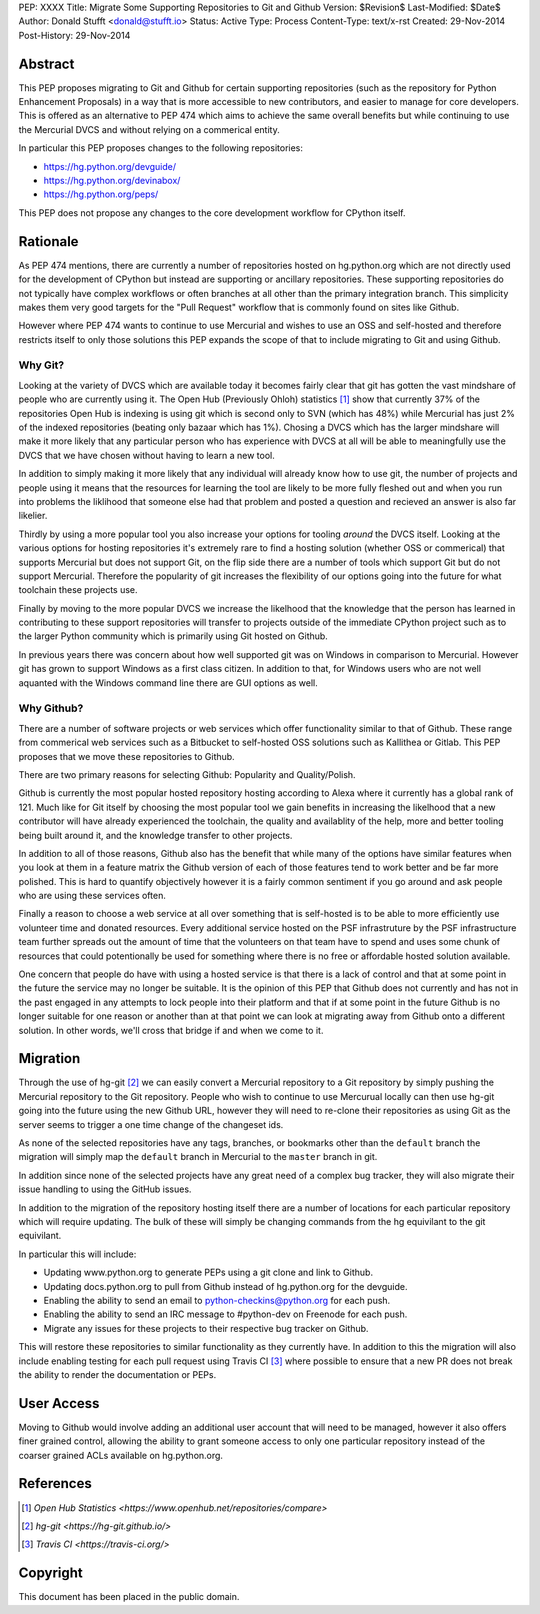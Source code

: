 PEP: XXXX
Title: Migrate Some Supporting Repositories to Git and Github
Version: $Revision$
Last-Modified: $Date$
Author: Donald Stufft <donald@stufft.io>
Status: Active
Type: Process
Content-Type: text/x-rst
Created: 29-Nov-2014
Post-History: 29-Nov-2014


Abstract
========

This PEP proposes migrating to Git and Github for certain supporting
repositories (such as the repository for Python Enhancement Proposals) in a way
that is more accessible to new contributors, and easier to manage for core
developers. This is offered as an alternative to PEP 474 which aims to achieve
the same overall benefits but while continuing to use the Mercurial DVCS and
without relying on a commerical entity.

In particular this PEP proposes changes to the following repositories:

* https://hg.python.org/devguide/
* https://hg.python.org/devinabox/
* https://hg.python.org/peps/


This PEP does not propose any changes to the core development workflow for
CPython itself.


Rationale
=========

As PEP 474 mentions, there are currently a number of repositories hosted on
hg.python.org which are not directly used for the development of CPython but
instead are supporting or ancillary repositories. These supporting repositories
do not typically have complex workflows or often branches at all other than the
primary integration branch. This simplicity makes them very good targets for
the "Pull Request" workflow that is commonly found on sites like Github.

However where PEP 474 wants to continue to use Mercurial and wishes to use an
OSS and self-hosted and therefore restricts itself to only those solutions this
PEP expands the scope of that to include migrating to Git and using Github.


Why Git?
--------

Looking at the variety of DVCS which are available today it becomes fairly
clear that git has gotten the vast mindshare of people who are currently using
it. The Open Hub (Previously Ohloh) statistics [#openhub-stats]_ show that
currently 37% of the repositories Open Hub is indexing is using git which is
second only to SVN (which has 48%) while Mercurial has just 2% of the indexed
repositories (beating only bazaar which has 1%). Chosing a DVCS which has the
larger mindshare will make it more likely that any particular person who has
experience with DVCS at all will be able to meaningfully use the DVCS that we
have chosen without having to learn a new tool.

In addition to simply making it more likely that any individual will already
know how to use git, the number of projects and people using it means that the
resources for learning the tool are likely to be more fully fleshed out and
when you run into problems the liklihood that someone else had that problem
and posted a question and recieved an answer is also far likelier.

Thirdly by using a more popular tool you also increase your options for tooling
*around* the DVCS itself. Looking at the various options for hosting
repositories it's extremely rare to find a hosting solution (whether OSS or
commerical) that supports Mercurial but does not support Git, on the flip side
there are a number of tools which support Git but do not support Mercurial.
Therefore the popularity of git increases the flexibility of our options going
into the future for what toolchain these projects use.

Finally by moving to the more popular DVCS we increase the likelhood that the
knowledge that the person has learned in contributing to these support
repositories will transfer to projects outside of the immediate CPython project
such as to the larger Python community which is primarily using Git hosted on
Github.

In previous years there was concern about how well supported git was on Windows
in comparison to Mercurial. However git has grown to support Windows as a first
class citizen. In addition to that, for Windows users who are not well aquanted
with the Windows command line there are GUI options as well.


Why Github?
-----------

There are a number of software projects or web services which offer
functionality similar to that of Github. These range from commerical web
services such as a Bitbucket to self-hosted OSS solutions such as Kallithea or
Gitlab. This PEP proposes that we move these repositories to Github.

There are two primary reasons for selecting Github: Popularity and
Quality/Polish.

Github is currently the most popular hosted repository hosting according to
Alexa where it currently has a global rank of 121. Much like for Git itself by
choosing the most popular tool we gain benefits in increasing the likelhood
that a new contributor will have already experienced the toolchain, the quality
and availablity of the help, more and better tooling being built around it, and
the knowledge transfer to other projects.

In addition to all of those reasons, Github also has the benefit that while
many of the options have similar features when you look at them in a feature
matrix the Github version of each of those features tend to work better and be
far more polished. This is hard to quantify objectively however it is a fairly
common sentiment if you go around and ask people who are using these services
often.

Finally a reason to choose a web service at all over something that is
self-hosted is to be able to more efficiently use volunteer time and donated
resources. Every additional service hosted on the PSF infrastruture by the
PSF infrastructure team further spreads out the amount of time that the
volunteers on that team have to spend and uses some chunk of resources that
could potentionally be used for something where there is no free or affordable
hosted solution available.

One concern that people do have with using a hosted service is that there is a
lack of control and that at some point in the future the service may no longer
be suitable. It is the opinion of this PEP that Github does not currently and
has not in the past engaged in any attempts to lock people into their platform
and that if at some point in the future Github is no longer suitable for one
reason or another than at that point we can look at migrating away from Github
onto a different solution. In other words, we'll cross that bridge if and when
we come to it.


Migration
=========

Through the use of hg-git [#hg-git]_ we can easily convert a Mercurial
repository to a Git repository by simply pushing the Mercurial repository to
the Git repository. People who wish to continue to use Mercurual locally can
then use hg-git going into the future using the new Github URL, however they
will need to re-clone their repositories as using Git as the server seems to
trigger a one time change of the changeset ids.

As none of the selected repositories have any tags, branches, or bookmarks
other than the ``default`` branch the migration will simply map the ``default``
branch in Mercurial to the ``master`` branch in git.

In addition since none of the selected projects have any great need of a
complex bug tracker, they will also migrate their issue handling to using the
GitHub issues.

In addition to the migration of the repository hosting itself there are a
number of locations for each particular repository which will require updating.
The bulk of these will simply be changing commands from the hg equivilant to
the git equivilant.

In particular this will include:

* Updating www.python.org to generate PEPs using a git clone and link to
  Github.
* Updating docs.python.org to pull from Github instead of hg.python.org for the
  devguide.
* Enabling the ability to send an email to python-checkins@python.org for each
  push.
* Enabling the ability to send an IRC message to #python-dev on Freenode for
  each push.
* Migrate any issues for these projects to their respective bug tracker on
  Github.

This will restore these repositories to similar functionality as they currently
have. In addition to this the migration will also include enabling testing for
each pull request using Travis CI [#travisci]_ where possible to ensure that
a new PR does not break the ability to render the documentation or PEPs.


User Access
===========

Moving to Github would involve adding an additional user account that will need
to be managed, however it also offers finer grained control, allowing the
ability to grant someone access to only one particular repository instead of
the coarser grained ACLs available on hg.python.org.


References
==========

.. [#openhub-stats] `Open Hub Statistics <https://www.openhub.net/repositories/compare>`
.. [#hg-git] `hg-git <https://hg-git.github.io/>`
.. [#travisci] `Travis CI <https://travis-ci.org/>`


Copyright
=========

This document has been placed in the public domain.



..
   Local Variables:
   mode: indented-text
   indent-tabs-mode: nil
   sentence-end-double-space: t
   fill-column: 70
   coding: utf-8
   End:
